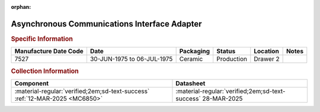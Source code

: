 :orphan:

.. _MC6850L:

Asynchronous Communications Interface Adapter
============================================= 

.. image:: ../../../images/Hardware/ICs/MC6850L.png
   :width: 400
   :align: center

.. rubric:: Specific Information

.. csv-table:: 
   :header: "Manufacture Date Code","Date","Packaging","Status","Location","Notes"
   :widths: auto

   "7527","30-JUN-1975 to 06-JUL-1975","Ceramic","Production","Drawer 2",""

.. rubric:: Collection Information

.. csv-table:: 
   :header: "Component","Datasheet"
   :widths: auto

   :material-regular:`verified;2em;sd-text-success` :ref:`12-MAR-2025 <MC6850>`,:material-regular:`verified;2em;sd-text-success` 28-MAR-2025


